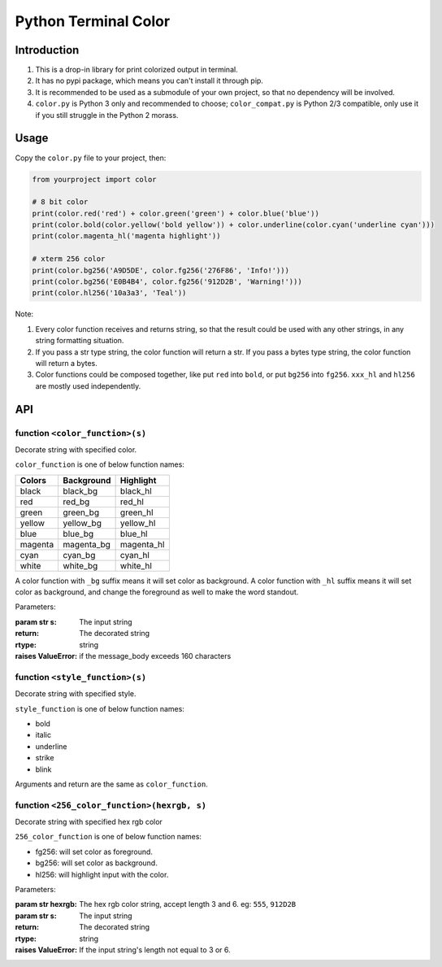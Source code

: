Python Terminal Color
=====================

.. image:: screenshot.png

Introduction
------------

1. This is a drop-in library for print colorized output in terminal.
2. It has no pypi package, which means you can't install it through pip.
3. It is recommended to be used as a submodule of your own project,
   so that no dependency will be involved.
4. ``color.py`` is Python 3 only and recommended to choose; ``color_compat.py`` is Python 2/3 compatible, only use it if you still struggle in the Python 2 morass.


Usage
-----

Copy the ``color.py`` file to your project, then:

.. code:: python

    from yourproject import color

    # 8 bit color
    print(color.red('red') + color.green('green') + color.blue('blue'))
    print(color.bold(color.yellow('bold yellow')) + color.underline(color.cyan('underline cyan')))
    print(color.magenta_hl('magenta highlight'))

    # xterm 256 color
    print(color.bg256('A9D5DE', color.fg256('276F86', 'Info!')))
    print(color.bg256('E0B4B4', color.fg256('912D2B', 'Warning!')))
    print(color.hl256('10a3a3', 'Teal'))


Note:

1. Every color function receives and returns string, so that the result
   could be used with any other strings, in any string formatting situation.

2. If you pass a str type string, the color function will return a str.
   If you pass a bytes type string, the color function will return a bytes.

3. Color functions could be composed together, like put ``red`` into ``bold``,
   or put ``bg256`` into ``fg256``. ``xxx_hl`` and ``hl256`` are mostly used
   independently.


API
---

function ``<color_function>(s)``
~~~~~~~~~~~~~~~~~~~~~~~~~~~~~~~~

Decorate string with specified color.

``color_function`` is one of below function names:

========  ============  ===========
 Colors    Background    Highlight
========  ============  ===========
black     black_bg      black_hl
red       red_bg        red_hl
green     green_bg      green_hl
yellow    yellow_bg     yellow_hl
blue      blue_bg       blue_hl
magenta   magenta_bg    magenta_hl
cyan      cyan_bg       cyan_hl
white     white_bg      white_hl
========  ============  ===========

A color function with ``_bg`` suffix means it will set color as background.
A color function with ``_hl`` suffix means it will set color as background,
and change the foreground as well to make the word standout.

Parameters:

:param str s: The input string
:return: The decorated string
:rtype: string
:raises ValueError: if the message_body exceeds 160 characters

function ``<style_function>(s)``
~~~~~~~~~~~~~~~~~~~~~~~~~~~~~~~~

Decorate string with specified style.

``style_function`` is one of below function names:

- bold
- italic
- underline
- strike
- blink

Arguments and return are the same as ``color_function``.


function ``<256_color_function>(hexrgb, s)``
~~~~~~~~~~~~~~~~~~~~~~~~~~~~~~~~~~~~~~~~~~~~

Decorate string with specified hex rgb color

``256_color_function`` is one of below function names:

- fg256: will set color as foreground.
- bg256: will set color as background.
- hl256: will highlight input with the color.

Parameters:

:param str hexrgb: The hex rgb color string, accept length 3 and 6. eg: ``555``, ``912D2B``
:param str s: The input string
:return: The decorated string
:rtype: string
:raises ValueError: If the input string's length not equal to 3 or 6.

